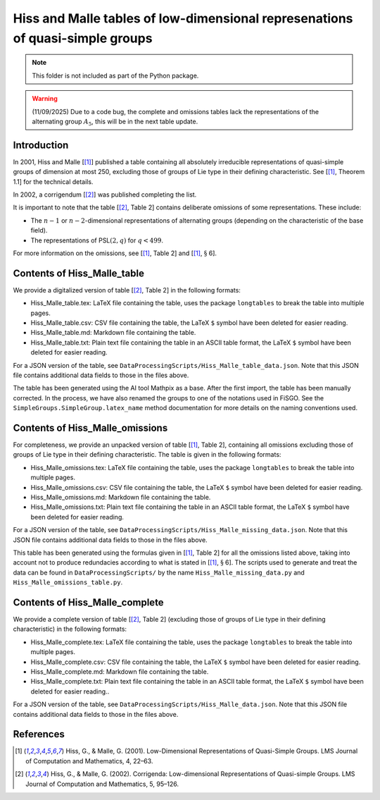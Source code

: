 
Hiss and Malle tables of low-dimensional represenations of quasi-simple groups
==============================================================================

.. note:: This folder is not included as part of the Python package.

.. warning:: (11/09/2025) Due to a code bug, the complete and omissions
    tables lack the representations of the alternating group :math:`A_5`,
    this will be in the next table update.

Introduction
------------

In 2001, Hiss and Malle [[1]_] published a table containing all absolutely
irreducible representations of quasi-simple groups of dimension at most
250, excluding those of groups of Lie type in their defining
characteristic. See [[1]_, Theorem 1.1] for the technical details.

In 2002, a corrigendum [[2]_] was published completing the list.

It is important to note that the table [[2]_, Table 2] contains deliberate
omissions of some representations. These include:

- The :math:`n-1` or :math:`n-2`-dimensional representations of alternating groups
  (depending on the characteristic of the base field).
- The representations of PSL\ :math:`(2,q)` for :math:`q < 499`.

For more information on the omissions, see [[1]_, Table 2] and [[1]_,
:math:`\S` 6].

Contents of Hiss_Malle_table
----------------------------

We provide a digitalized version of table [[2]_, Table 2] in the following
formats:

* Hiss_Malle_table.tex: LaTeX file containing the table, uses
  the package ``longtables`` to break the table into multiple pages.
* Hiss_Malle_table.csv: CSV file containing the table, the LaTeX ``$``
  symbol have been deleted for easier reading.
* Hiss_Malle_table.md: Markdown file containing the table.
* Hiss_Malle_table.txt: Plain text
  file containing the table in an ASCII table format, the LaTeX ``$``
  symbol have been deleted for easier reading.

For a JSON version of the table, see
``DataProcessingScripts/Hiss_Malle_table_data.json``. Note that this
JSON file contains additional data fields to those in the files above.

The table has been generated using the AI tool Mathpix as a base. After
the first import, the table has been manually corrected. In the process,
we have also renamed the groups to one of the notations used in FiSGO.
See the ``SimpleGroups.SimpleGroup.latex_name`` method documentation for
more details on the naming conventions used.

Contents of Hiss_Malle_omissions
--------------------------------

For completeness, we provide an unpacked version of table [[1]_, Table 2],
containing all omissions excluding those of groups of Lie type in their
defining characteristic. The table is given in the following formats:

- Hiss_Malle_omissions.tex: LaTeX file containing the table, uses the
  package ``longtables`` to break the table into multiple pages.
- Hiss_Malle_omissions.csv: CSV file containing the table, the LaTeX ``$``
  symbol have been deleted for easier reading.
- Hiss_Malle_omissions.md: Markdown file containing the table.
- Hiss_Malle_omissions.txt: Plain text file containing the table in an ASCII
  table format, the LaTeX ``$`` symbol have been deleted for easier reading.

For a JSON version of the table, see
``DataProcessingScripts/Hiss_Malle_missing_data.json``. Note that this
JSON file contains additional data fields to those in the files above.

This table has been generated using the formulas given in [[1]_, Table 2]
for all the omissions listed above, taking into account not to produce
redundacies according to what is stated in [[1]_, :math:`\S` 6]. The
scripts used to generate and treat the data can be found in
``DataProcessingScripts/`` by the name ``Hiss_Malle_missing_data.py``
and ``Hiss_Malle_omissions_table.py``.

Contents of Hiss_Malle_complete
-------------------------------

We provide a complete version of table [[2]_, Table 2] (excluding those of
groups of Lie type in their defining characteristic) in the following
formats:

- Hiss_Malle_complete.tex: LaTeX file containing the table,
  uses the package ``longtables`` to break the table into multiple pages.
- Hiss_Malle_complete.csv: CSV file containing the table, the LaTeX
  ``$`` symbol have been deleted for easier reading.
- Hiss_Malle_complete.md: Markdown file containing the table.
- Hiss_Malle_complete.txt: Plain text file containing the table in an
  ASCII table format, the LaTeX ``$`` symbol have been deleted for easier
  reading..

For a JSON version of the table, see
``DataProcessingScripts/Hiss_Malle_data.json``. Note that this JSON file
contains additional data fields to those in the files above.

References
----------

.. [1] Hiss, G., & Malle, G. (2001). Low-Dimensional Representations of
    Quasi-Simple Groups. LMS Journal of Computation and Mathematics, 4,
    22–63. |DOI:10.1112/s1461157000000796|

.. [2] Hiss, G., & Malle, G. (2002). Corrigenda: Low-dimensional
    Representations of Quasi-simple Groups. LMS Journal of Computation and
    Mathematics, 5, 95–126. |DOI:10.1112/s1461157000000711|

.. |DOI:10.1112/s1461157000000796| image:: https://zenodo.org/badge/DOI/10.1112/s1461157000000796.svg
   :target: https://doi.org/10.1112/s1461157000000796
.. |DOI:10.1112/s1461157000000711| image:: https://zenodo.org/badge/DOI/10.1112/s1461157000000711.svg
   :target: https://doi.org/10.1112/s1461157000000711

